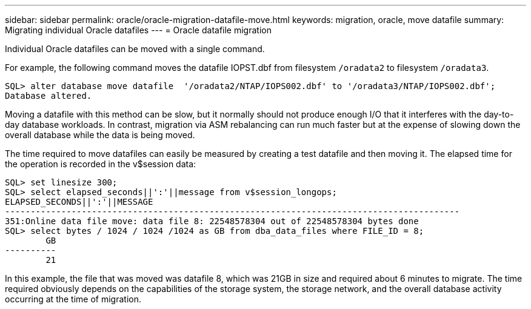 ---
sidebar: sidebar
permalink: oracle/oracle-migration-datafile-move.html
keywords: migration, oracle, move datafile
summary: Migrating individual Oracle datafiles
---
= Oracle datafile migration

:hardbreaks:
:nofooter:
:icons: font
:linkattrs:
:imagesdir: ../media/

[.lead]
Individual Oracle datafiles can be moved with a single command.

For example, the following command moves the datafile IOPST.dbf from filesystem `/oradata2` to filesystem `/oradata3`.

....
SQL> alter database move datafile  '/oradata2/NTAP/IOPS002.dbf' to '/oradata3/NTAP/IOPS002.dbf';
Database altered.
....

Moving a datafile with this method can be slow, but it normally should not produce enough I/O that it interferes with the day-to-day database workloads. In contrast, migration via ASM rebalancing can run much faster but at the expense of slowing down the overall database while the data is being moved.

The time required to move datafiles can easily be measured by creating a test datafile and then moving it. The elapsed time for the operation is recorded in the v$session data:

....
SQL> set linesize 300;
SQL> select elapsed_seconds||':'||message from v$session_longops;
ELAPSED_SECONDS||':'||MESSAGE
-----------------------------------------------------------------------------------------
351:Online data file move: data file 8: 22548578304 out of 22548578304 bytes done
SQL> select bytes / 1024 / 1024 /1024 as GB from dba_data_files where FILE_ID = 8;
        GB
----------
        21
....

In this example, the file that was moved was datafile 8, which was 21GB in size and required about 6 minutes to migrate. The time required obviously depends on the capabilities of the storage system, the storage network, and the overall database activity occurring at the time of migration.
